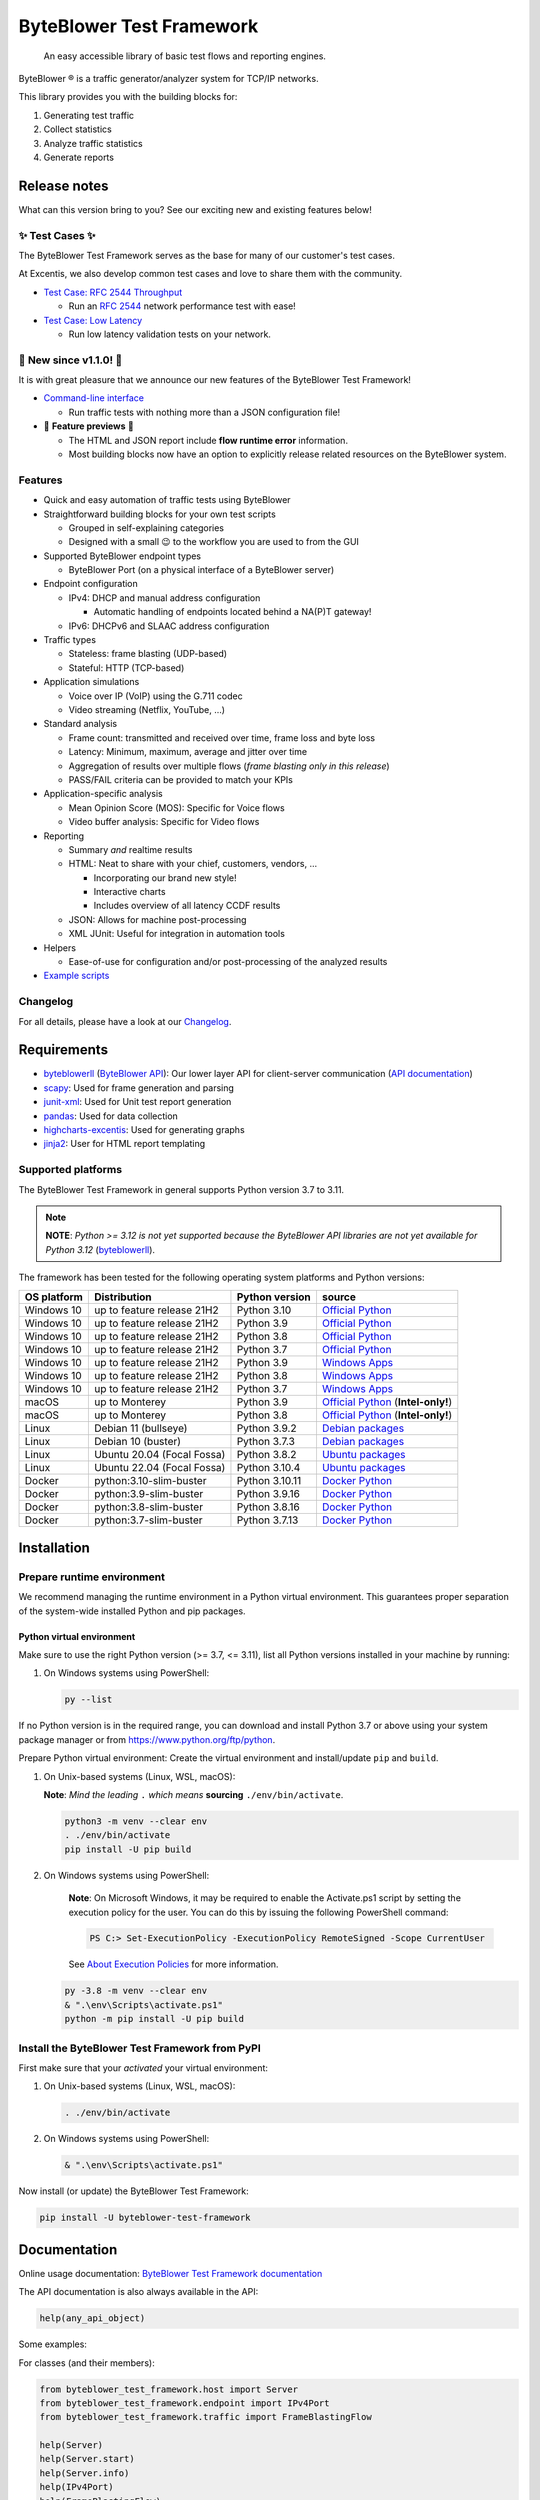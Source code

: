 *************************
ByteBlower Test Framework
*************************

  An easy accessible library of basic test flows and reporting engines.

.. footer::
   Copyright |copy| |year| - Excentis N.V.

.. |registered| unicode:: U+00AE .. registered sign
.. |copy| unicode:: U+00A9 .. copyright sign
.. |year| date:: %Y

ByteBlower |registered| is a traffic generator/analyzer system
for TCP/IP networks.

This library provides you with the building blocks for:

#. Generating test traffic
#. Collect statistics
#. Analyze traffic statistics
#. Generate reports

Release notes
=============

What can this version bring to you?
See our exciting new and existing features below!

.. _Command-line interface: https://api.byteblower.com/test-framework/latest/byteblower-test-framework/cli/index.html

✨ **Test Cases** ✨
---------------------

The ByteBlower Test Framework serves as the base for many of our customer's
test cases.

At Excentis, we also develop common test cases and love to
share them with the community.

- `Test Case: RFC 2544 Throughput`_

  - Run an `RFC 2544`_ network performance test with ease!

- `Test Case: Low Latency`_

  - Run low latency validation tests on your network.

.. _Test Case\: RFC 2544 Throughput: https://api.byteblower.com/test-framework/latest/test-cases/rfc-2544/overview.html
.. _Test Case\: Low Latency: https://api.byteblower.com/test-framework/latest/test-cases/low-latency/overview.html
.. _RFC 2544: https://datatracker.ietf.org/doc/html/rfc2544

📢 **New since v1.1.0!** 📢
----------------------------

It is with great pleasure that we announce our
new features of the ByteBlower Test Framework!

- `Command-line interface`_

  - Run traffic tests with nothing more than a JSON configuration file!

- 🚧 **Feature previews** 🚧

  - The HTML and JSON report include **flow runtime error** information.
  - Most building blocks now have an option to explicitly release related
    resources on the ByteBlower system.

Features
--------

- Quick and easy automation of traffic tests using ByteBlower
- Straightforward building blocks for your own test scripts

  - Grouped in self-explaining categories
  - Designed with a small 😉 to the workflow you are used to from the GUI

- Supported ByteBlower endpoint types

  - ByteBlower Port (on a physical interface of a ByteBlower server)

- Endpoint configuration

  - IPv4: DHCP and manual address configuration

    - Automatic handling of endpoints located behind a NA(P)T gateway!

  - IPv6: DHCPv6 and SLAAC address configuration

- Traffic types

  - Stateless: frame blasting (UDP-based)
  - Stateful: HTTP (TCP-based)

- Application simulations

  - Voice over IP (VoIP) using the G.711 codec
  - Video streaming (Netflix, YouTube, ...)

- Standard analysis

  - Frame count: transmitted and received over time, frame loss and byte loss
  - Latency: Minimum, maximum, average and jitter over time
  - Aggregation of results over multiple flows
    (*frame blasting only in this release*)
  - PASS/FAIL criteria can be provided to match your KPIs

- Application-specific analysis

  - Mean Opinion Score (MOS): Specific for Voice flows
  - Video buffer analysis: Specific for Video flows

- Reporting

  - Summary *and* realtime results
  - HTML: Neat to share with your chief, customers, vendors, ...

    - Incorporating our brand new style!
    - Interactive charts
    - Includes overview of all latency CCDF results

  - JSON: Allows for machine post-processing
  - XML JUnit: Useful for integration in automation tools

- Helpers

  - Ease-of-use for configuration and/or post-processing
    of the analyzed results

- `Example scripts`_

.. _Example scripts: https://api.byteblower.com/test-framework/index.html#examples

Changelog
---------

For all details, please have a look at our Changelog_.

.. _Changelog: https://api.byteblower.com/test-framework/latest/changelog.html

Requirements
============

* byteblowerll_ (`ByteBlower API`_): Our lower layer API for client-server
  communication (`API documentation <https://api.byteblower.com/python>`_)
* scapy_: Used for frame generation and parsing
* junit-xml_: Used for Unit test report generation
* pandas_: Used for data collection
* highcharts-excentis_: Used for generating graphs
* jinja2_: User for HTML report templating

.. _ByteBlower API: https://setup.byteblower.com/
.. _byteblowerll: https://pypi.org/project/byteblowerll/
.. _scapy: https://pypi.org/project/scapy/
.. _junit-xml: https://pypi.org/project/junit-xml/
.. _pandas: https://pypi.org/project/pandas/
.. _highcharts-excentis: https://pypi.org/project/highcharts-excentis/
.. _jinja2: https://pypi.org/project/Jinja2/

Supported platforms
-------------------

The ByteBlower Test Framework in general supports Python version 3.7 to 3.11.

.. note::
   **NOTE**: *Python >= 3.12 is not yet supported because the ByteBlower API
   libraries are not yet available for Python 3.12* (`byteblowerll`_).

The framework has been tested for the following operating system platforms
and Python versions:

+------------------+----------------------------+----------------+------------------------+
| OS platform      | Distribution               | Python version | source                 |
+==================+============================+================+========================+
| Windows 10       | up to feature release 21H2 | Python 3.10    | `Official Python`_     |
+------------------+----------------------------+----------------+------------------------+
| Windows 10       | up to feature release 21H2 | Python 3.9     | `Official Python`_     |
+------------------+----------------------------+----------------+------------------------+
| Windows 10       | up to feature release 21H2 | Python 3.8     | `Official Python`_     |
+------------------+----------------------------+----------------+------------------------+
| Windows 10       | up to feature release 21H2 | Python 3.7     | `Official Python`_     |
+------------------+----------------------------+----------------+------------------------+
| Windows 10       | up to feature release 21H2 | Python 3.9     | `Windows Apps`_        |
+------------------+----------------------------+----------------+------------------------+
| Windows 10       | up to feature release 21H2 | Python 3.8     | `Windows Apps`_        |
+------------------+----------------------------+----------------+------------------------+
| Windows 10       | up to feature release 21H2 | Python 3.7     | `Windows Apps`_        |
+------------------+----------------------------+----------------+------------------------+
| macOS            | up to Monterey             | Python 3.9     | `Official Python`_     |
|                  |                            |                | (**Intel-only!**)      |
+------------------+----------------------------+----------------+------------------------+
| macOS            | up to Monterey             | Python 3.8     | `Official Python`_     |
|                  |                            |                | (**Intel-only!**)      |
+------------------+----------------------------+----------------+------------------------+
| Linux            | Debian 11 (bullseye)       | Python 3.9.2   | `Debian packages`_     |
+------------------+----------------------------+----------------+------------------------+
| Linux            | Debian 10 (buster)         | Python 3.7.3   | `Debian packages`_     |
+------------------+----------------------------+----------------+------------------------+
| Linux            | Ubuntu 20.04 (Focal Fossa) | Python 3.8.2   | `Ubuntu packages`_     |
+------------------+----------------------------+----------------+------------------------+
| Linux            | Ubuntu 22.04 (Focal Fossa) | Python 3.10.4  | `Ubuntu packages`_     |
+------------------+----------------------------+----------------+------------------------+
| Docker           | python:3.10-slim-buster    | Python 3.10.11 | `Docker Python`_       |
+------------------+----------------------------+----------------+------------------------+
| Docker           | python:3.9-slim-buster     | Python 3.9.16  | `Docker Python`_       |
+------------------+----------------------------+----------------+------------------------+
| Docker           | python:3.8-slim-buster     | Python 3.8.16  | `Docker Python`_       |
+------------------+----------------------------+----------------+------------------------+
| Docker           | python:3.7-slim-buster     | Python 3.7.13  | `Docker Python`_       |
+------------------+----------------------------+----------------+------------------------+

.. _Official Python: https://www.python.org
.. _Windows Apps: https://apps.microsoft.com/
.. _Debian packages: https://packages.debian.org/search?suite=all&exact=1&searchon=names&keywords=python3
.. _Ubuntu packages: https://packages.ubuntu.com/search?keywords=python3&searchon=names&exact=1&suite=all&section=all
.. _Docker Python: https://hub.docker.com/_/python

Installation
============

Prepare runtime environment
---------------------------

We recommend managing the runtime environment in a Python virtual
environment. This guarantees proper separation of the system-wide
installed Python and pip packages.

Python virtual environment
^^^^^^^^^^^^^^^^^^^^^^^^^^

Make sure to use the right Python version (>= 3.7, <= 3.11),
list all Python versions installed in your machine by running:

#. On Windows systems using PowerShell:

   .. code-block:: shell

      py --list

If no Python version is in the required range, you can download and install
Python 3.7 or above using your system package manager
or from https://www.python.org/ftp/python.

Prepare Python virtual environment: Create the virtual environment
and install/update ``pip`` and ``build``.

#. On Unix-based systems (Linux, WSL, macOS):

   **Note**:
   *Mind the leading* ``.`` *which means* **sourcing** ``./env/bin/activate``.

   .. code-block:: shell

      python3 -m venv --clear env
      . ./env/bin/activate
      pip install -U pip build

#. On Windows systems using PowerShell:

      **Note**: On Microsoft Windows, it may be required to enable the
      Activate.ps1 script by setting the execution policy for the user.
      You can do this by issuing the following PowerShell command:

      .. code-block:: shell

         PS C:> Set-ExecutionPolicy -ExecutionPolicy RemoteSigned -Scope CurrentUser

      See `About Execution Policies`_ for more information.

   .. code-block:: shell

      py -3.8 -m venv --clear env
      & ".\env\Scripts\activate.ps1"
      python -m pip install -U pip build

.. _About Execution Policies: https://go.microsoft.com/fwlink/?LinkID=135170

Install the ByteBlower Test Framework from PyPI
-----------------------------------------------

First make sure that your *activated* your virtual environment:

#. On Unix-based systems (Linux, WSL, macOS):

   .. code-block:: shell

      . ./env/bin/activate

#. On Windows systems using PowerShell:

   .. code-block:: shell

      & ".\env\Scripts\activate.ps1"

Now install (or update) the ByteBlower Test Framework:

.. code-block:: shell

   pip install -U byteblower-test-framework

Documentation
=============

Online usage documentation: `ByteBlower Test Framework documentation`_

.. _ByteBlower Test Framework documentation: https://api.byteblower.com/test-framework/latest/

The API documentation is also always available in the API:

.. code-block:: python

   help(any_api_object)

Some examples:

For classes (and their members):

.. code-block:: python

   from byteblower_test_framework.host import Server
   from byteblower_test_framework.endpoint import IPv4Port
   from byteblower_test_framework.traffic import FrameBlastingFlow

   help(Server)
   help(Server.start)
   help(Server.info)
   help(IPv4Port)
   help(FrameBlastingFlow)

   from byteblower_test_framework.report import ByteBlowerHtmlReport

   help(ByteBlowerHtmlReport)

For objects (and their members):

.. code-block:: python

   from byteblower_test_framework.host import Server

   my_server = Server('byteblower-39.lab.excentis.com.')

   help(my_server)
   help(my_server.start)

Usage
=====

First make sure that your *activated* your virtual environment:

#. On Unix-based systems (Linux, WSL, macOS):

   .. code-block:: shell

      . ./env/bin/activate

#. On Windows systems using PowerShell:

   .. code-block:: shell

      & ".\env\Scripts\activate.ps1"

Let's give it a test run: Import the test framework and show its
documentation:

.. code-block:: shell

   python

.. code-block:: python

   import byteblower_test_framework
   help(byteblower_test_framework)

This shows you the ByteBlower Test Framework module documentation.

Command-line interface
----------------------

To get help for command line arguments:

#. As a python module:

   .. code-block:: shell

      python -m byteblower_test_framework --help

#. As a command-line script:

   .. code-block:: shell

      byteblower-test-framework --help


For a quick start, you can run a simple test using the JSON
configuration provided below:

.. code-block:: json

   {
       "server": "byteblower.example.com.",
       "ports": [
           {
               "name": "CMTS",
               "port_group": [
                   "source_group"
               ],
               "interface": "nontrunk-1",
               "ipv4": "dhcp"
           },
           {
               "name": "CM-LAN",
               "port_group": [
                   "destination_group"
               ],
               "interface": "trunk-1-1",
               "ipv4": "dhcp",
               "nat": true
           }
       ],
       "flows": [
           {
               "name": "Downstream UDP",
               "source": {
                   "port_group": [
                       "source_group"
                   ]
               },
               "destination": {
                   "port_group": [
                       "destination_group"
                   ]
               },
               "type": "frame_blasting",
               "frame_size": 60,
               "frame_rate": 8500,
               "add_reverse_direction": true,
               "analysis": {
                   "latency": true
               }
           },
           {
               "name": "Upstream HTTP",
               "source": {
                   "port_group": [
                       "destination_group"
                   ]
               },
               "destination": {
                   "port_group": [
                       "source_group"
                   ]
               },
               "add_reverse_direction": true,
               "type": "http"
           }
       ],
       "report": {
           "html": true,
           "json": false,
           "junit_xml": false
       },
       "maximum_run_time": 10.0
   }

Please make sure you change the server and ports configuration according
to the setup you want to run your test on.

Copy this configuration into ``byteblower_test_framework.json``.
Then, run the test in the command line interface using:

.. code-block:: shell

   byteblower-test-framework

The resulting reports will be saved into the current directory.
You can specify a different *config file name* and *report path* using:

.. code-block:: shell

   byteblower-test-framework --config-file path/to/my_test_config.json  --report-path path/to/my_test_reports_directory

You can find more details on how to customize your own configuration file
in `Configuration file`_.

.. _Configuration file: https://api.byteblower.com/test-framework/latest/byteblower-test-framework/cli/config_file.html

.. TODO: Provide a quick start guide  (NOT NEEDED ANYMORE ?)
.. note::
   **To-do**: *We will provide a quick start guide in the future.*

Development
===========

Would you like to contribute to this project? You're very welcome! 😊

Please contact us at `ByteBlower Support`_ and we'll be there to guide you.

Support
=======

.. See http://docutils.sourceforge.net/0.4/docs/ref/rst/directives.html#image

If you have any questions or feature request you can contact the ByteBlower
support team using:

|globe|: `Excentis Support Portal`_

|e-mail|: `ByteBlower Support`_

|telephone|: +32 (0) 9 269 22 91

.. e-mail icon:
.. |e-mail| unicode:: U+1F582

.. globe icon:
.. |globe| unicode:: U+1F30D
.. .. |globe| unicode:: U+1F310

.. telephone icon:
.. |telephone| unicode:: U+1F57D

.. ByteBlower logo
.. image:: http://static.excentis.com/byteblower_blue_transparent_background.png
   :width: 400
   :scale: 60
   :align: right
   :alt: ByteBlower
   :target: byteblower_

.. "A product by Excentis" logo
.. image:: http://static.excentis.com/Aproductby.png
   :width: 320
   :scale: 60
   :align: right
   :alt: A product by Excentis
   :target: excentis_

.. _byteblower: https://byteblower.com
.. _excentis: https://www.excentis.com
.. _Excentis Support Portal: https://support.excentis.com
.. _ByteBlower Support: mailto:support.byteblower@excentis.com
